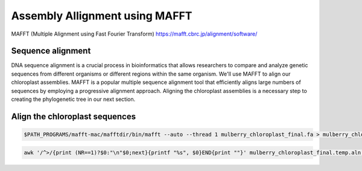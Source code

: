 Assembly Allignment using MAFFT
==============================

MAFFT (Multiple Alignment using Fast Fourier Transform)
https://mafft.cbrc.jp/alignment/software/


Sequence alignment
^^^^^^^^^^^^^^^^^^^
DNA sequence alignment is a crucial process in bioinformatics that allows researchers to compare and analyze genetic sequences from different organisms or different regions within the same organism. We'll use MAFFT to align our chloroplast assemblies. MAFFT is a popular multiple sequence alignment tool that efficiently aligns large numbers of sequences by employing a progressive alignment approach. Aligning the chloroplast assemblies is a necessary step to creating the phylogenetic tree in our next section.


Align the chloroplast sequences
^^^^^^^^^^^^^^^^^^^^^^^^^^^^^
.. code-block:: bash

    $PATH_PROGRAMS/mafft-mac/mafftdir/bin/mafft --auto --thread 1 mulberry_chloroplast_final.fa > mulberry_chloroplast_final.temp.aln

.. code-block:: bash
    
    awk '/^>/{print (NR==1)?$0:"\n"$0;next}{printf "%s", $0}END{print ""}' mulberry_chloroplast_final.temp.aln > mulberry_chloroplast_final.aln

